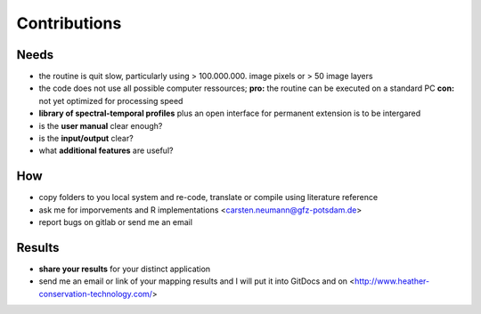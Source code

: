 =======
Contributions
=======

Needs
----------------

* the routine is quit slow, particularly using > 100.000.000. image pixels or > 50 image layers 
* the code does not use all possible computer ressources; **pro:** the routine can be executed on a standard PC **con:** not yet optimized for processing speed 
* **library of spectral-temporal profiles** plus an open interface for permanent extension is to be intergared  

* is the **user manual** clear enough?
* is the **input/output** clear?
* what **additional features** are useful?

How
----------------

* copy folders to you local system and re-code, translate or compile using literature reference 
* ask me for imporvements and R implementations <carsten.neumann@gfz-potsdam.de>
* report bugs on gitlab or send me an email

  
Results
------------

* **share your results** for your distinct application
* send me an email or link of your mapping results and I will put it into GitDocs and on <http://www.heather-conservation-technology.com/>
 
